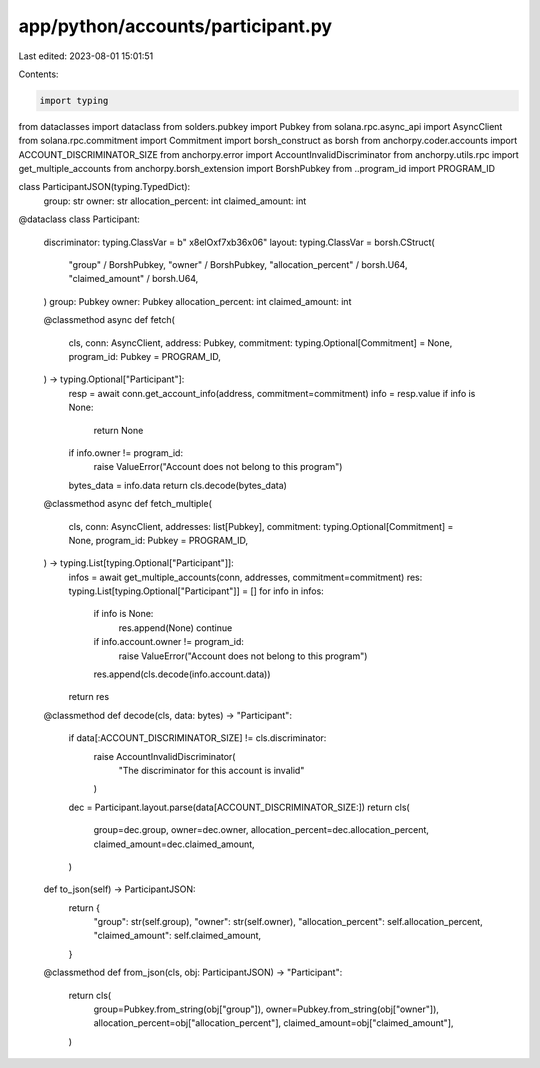 app/python/accounts/participant.py
==================================

Last edited: 2023-08-01 15:01:51

Contents:

.. code-block:: py

    import typing
from dataclasses import dataclass
from solders.pubkey import Pubkey
from solana.rpc.async_api import AsyncClient
from solana.rpc.commitment import Commitment
import borsh_construct as borsh
from anchorpy.coder.accounts import ACCOUNT_DISCRIMINATOR_SIZE
from anchorpy.error import AccountInvalidDiscriminator
from anchorpy.utils.rpc import get_multiple_accounts
from anchorpy.borsh_extension import BorshPubkey
from ..program_id import PROGRAM_ID


class ParticipantJSON(typing.TypedDict):
    group: str
    owner: str
    allocation_percent: int
    claimed_amount: int


@dataclass
class Participant:
    discriminator: typing.ClassVar = b" \x8elO\xf7\xb36\x06"
    layout: typing.ClassVar = borsh.CStruct(
        "group" / BorshPubkey,
        "owner" / BorshPubkey,
        "allocation_percent" / borsh.U64,
        "claimed_amount" / borsh.U64,
    )
    group: Pubkey
    owner: Pubkey
    allocation_percent: int
    claimed_amount: int

    @classmethod
    async def fetch(
        cls,
        conn: AsyncClient,
        address: Pubkey,
        commitment: typing.Optional[Commitment] = None,
        program_id: Pubkey = PROGRAM_ID,
    ) -> typing.Optional["Participant"]:
        resp = await conn.get_account_info(address, commitment=commitment)
        info = resp.value
        if info is None:
            return None
        if info.owner != program_id:
            raise ValueError("Account does not belong to this program")
        bytes_data = info.data
        return cls.decode(bytes_data)

    @classmethod
    async def fetch_multiple(
        cls,
        conn: AsyncClient,
        addresses: list[Pubkey],
        commitment: typing.Optional[Commitment] = None,
        program_id: Pubkey = PROGRAM_ID,
    ) -> typing.List[typing.Optional["Participant"]]:
        infos = await get_multiple_accounts(conn, addresses, commitment=commitment)
        res: typing.List[typing.Optional["Participant"]] = []
        for info in infos:
            if info is None:
                res.append(None)
                continue
            if info.account.owner != program_id:
                raise ValueError("Account does not belong to this program")
            res.append(cls.decode(info.account.data))
        return res

    @classmethod
    def decode(cls, data: bytes) -> "Participant":
        if data[:ACCOUNT_DISCRIMINATOR_SIZE] != cls.discriminator:
            raise AccountInvalidDiscriminator(
                "The discriminator for this account is invalid"
            )
        dec = Participant.layout.parse(data[ACCOUNT_DISCRIMINATOR_SIZE:])
        return cls(
            group=dec.group,
            owner=dec.owner,
            allocation_percent=dec.allocation_percent,
            claimed_amount=dec.claimed_amount,
        )

    def to_json(self) -> ParticipantJSON:
        return {
            "group": str(self.group),
            "owner": str(self.owner),
            "allocation_percent": self.allocation_percent,
            "claimed_amount": self.claimed_amount,
        }

    @classmethod
    def from_json(cls, obj: ParticipantJSON) -> "Participant":
        return cls(
            group=Pubkey.from_string(obj["group"]),
            owner=Pubkey.from_string(obj["owner"]),
            allocation_percent=obj["allocation_percent"],
            claimed_amount=obj["claimed_amount"],
        )



